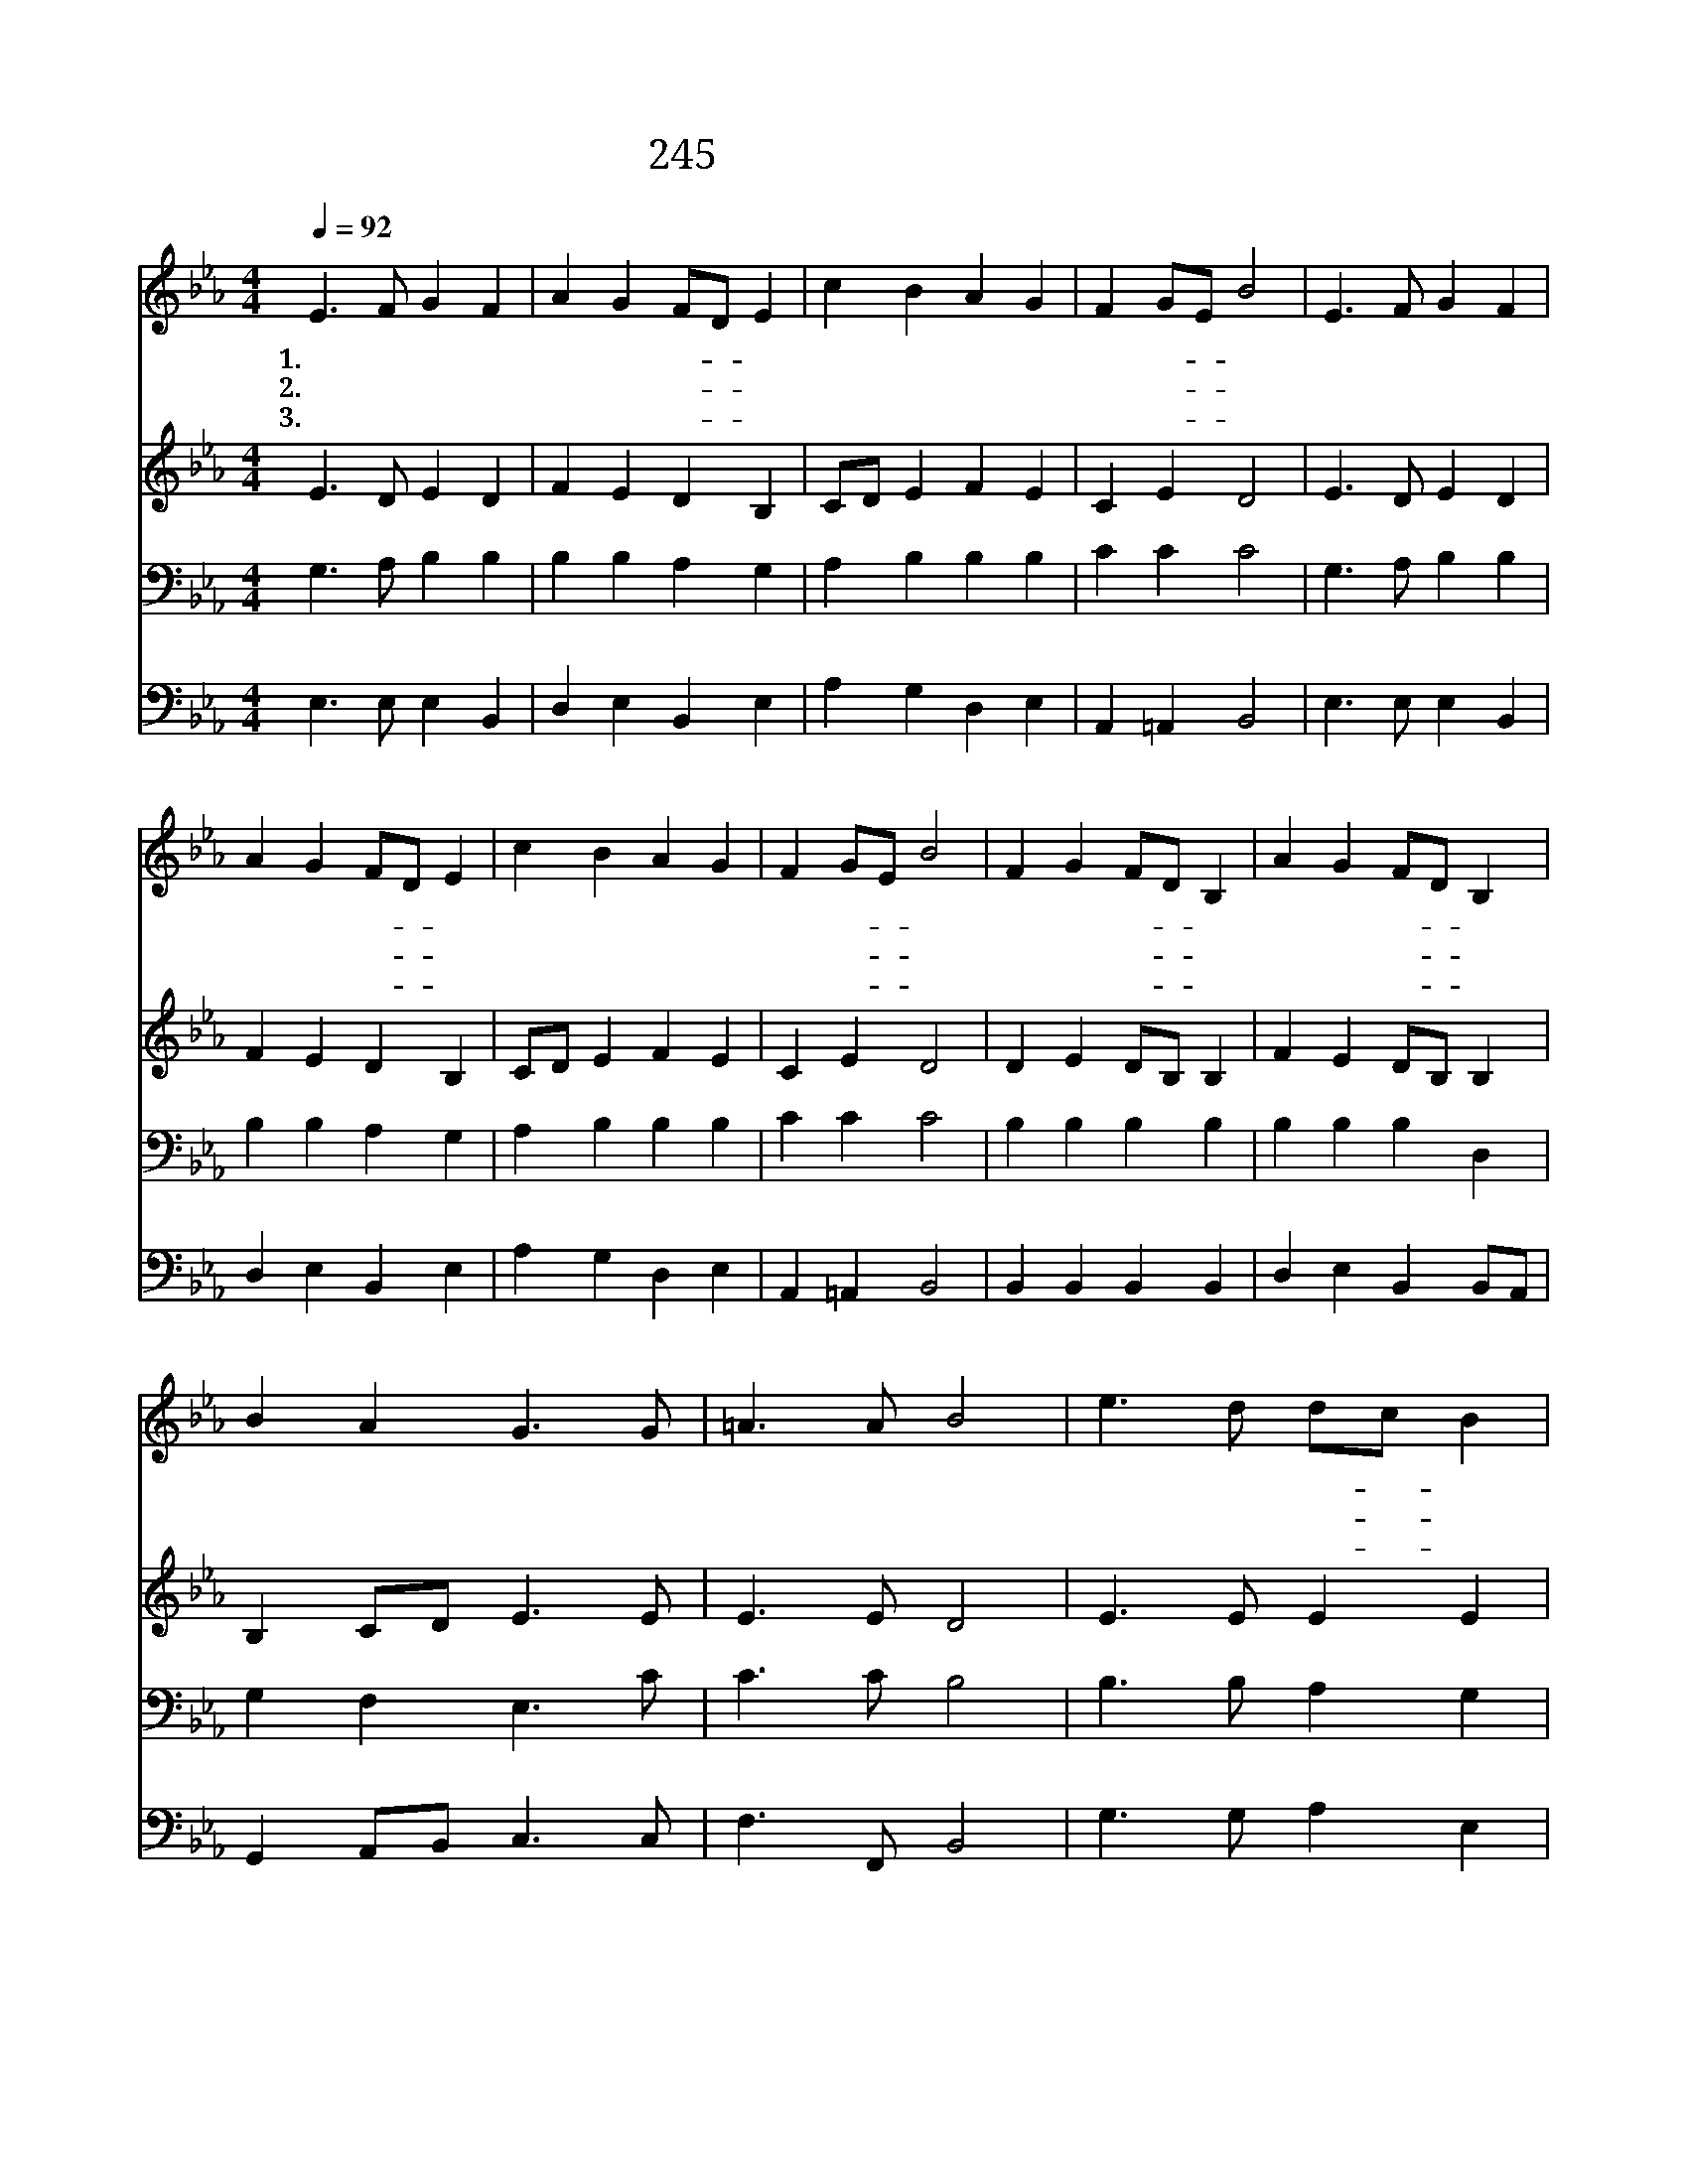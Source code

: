 X:210
T:245 시온성과 같은 교회
Z:J.Newton/F.J.Haydn
Z:Copyright © 1999 by ÀüµµÈ¯
Z:All Rights Reserved
%%score 1 2 3 4
L:1/4
Q:1/4=92
M:4/4
I:linebreak $
K:Eb
V:1 treble
L:1/8
V:2 treble
V:3 bass
V:4 bass
V:1
 E3 F G2 F2 | A2 G2 FD E2 | c2 B2 A2 G2 | F2 GE B4 | E3 F G2 F2 | A2 G2 FD E2 | c2 B2 A2 G2 | %7
w: 1.시 온 성 과|같 은 교- * 회|그 의 영 광|한 없- * 다|허 락 하 신|말 씀 대- * 로|주 가 친 히|
w: 2.생 명 샘 이|흘 러 나- * 와|모 든 성 도|마 시- * 니|언 제 든 지|솟 아 나- * 와|부 족 함 이|
w: 3.주 의 은 혜|내 가 받- * 아|시 온 백 성|되 는- * 때|세 상 사 람|비 방 해- * 도|주 를 찬 송|
 F2 GE B4 | F2 G2 FD B,2 | A2 G2 FD B,2 | B2 A2 G3 G | =A3 A B4 | e3 d dc B2 | c3 B BA G2 | %14
w: 세 웠- * 다|반 석 위- * 에|세 운 교- * 회|흔 들 자 가|누 구 랴|모 든 원- * 수|에 워 싸- * 아|
w: 없 도- * 다|이 런 물- * 이|흘 러 가- * 니|목 마 를 자|누 구 야|주 의 은- * 혜|풍 족 하- * 여|
w: 하 리- * 라|세 상 헛- * 된|모 든 영- * 광|아 침 안 개|같 으 나|주 의 자- * 녀|받 을 복- * 은|
 F2 GA Bc AF | E2 GF E4 :| A4 G4 |] |] %18
w: 아 무- * 근- * 심- *|없 도- * 다|||
w: 넘 치- * 고- * 도- *|넘 친- * 다|||
w: 영 원- * 무- * 궁- *|하 도- * 다|아 멘||
V:2
 E3/2 D/ E D | F E D B, | C/D/ E F E | C E D2 | E3/2 D/ E D | F E D B, | C/D/ E F E | C E D2 | %8
 D E D/B,/ B, | F E D/B,/ B, | B, C/D/ E3/2 E/ | E3/2 E/ D2 | E3/2 E/ E E | E3/2 E/ D E | D D E C | %15
 B, D E2 :| E2 E2 |] |] %18
V:3
 G,3/2 A,/ B, B, | B, B, A, G, | A, B, B, B, | C C C2 | G,3/2 A,/ B, B, | B, B, A, G, | %6
 A, B, B, B, | C C C2 | B, B, B, B, | B, B, B, D, | G, F, E,3/2 C/ | C3/2 C/ B,2 | %12
 B,3/2 B,/ A, G, | A,3/2 B,/ B, B, | B, B, B,/E,/ F,/A,/ | G, A, G,2 :| C2 B,2 |] |] %18
V:4
 E,3/2 E,/ E, B,, | D, E, B,, E, | A, G, D, E, | A,, =A,, B,,2 | E,3/2 E,/ E, B,, | D, E, B,, E, | %6
 A, G, D, E, | A,, =A,, B,,2 | B,, B,, B,, B,, | D, E, B,, B,,/A,,/ | G,, A,,/B,,/ C,3/2 C,/ | %11
 F,3/2 F,,/ B,,2 | G,3/2 G,/ A, E, | A,3/2 G,/ F, E, | B,, A,, G,, A,, | B,, B,, E,2 :| A,,2 E,2 |] %17
 |] %18
